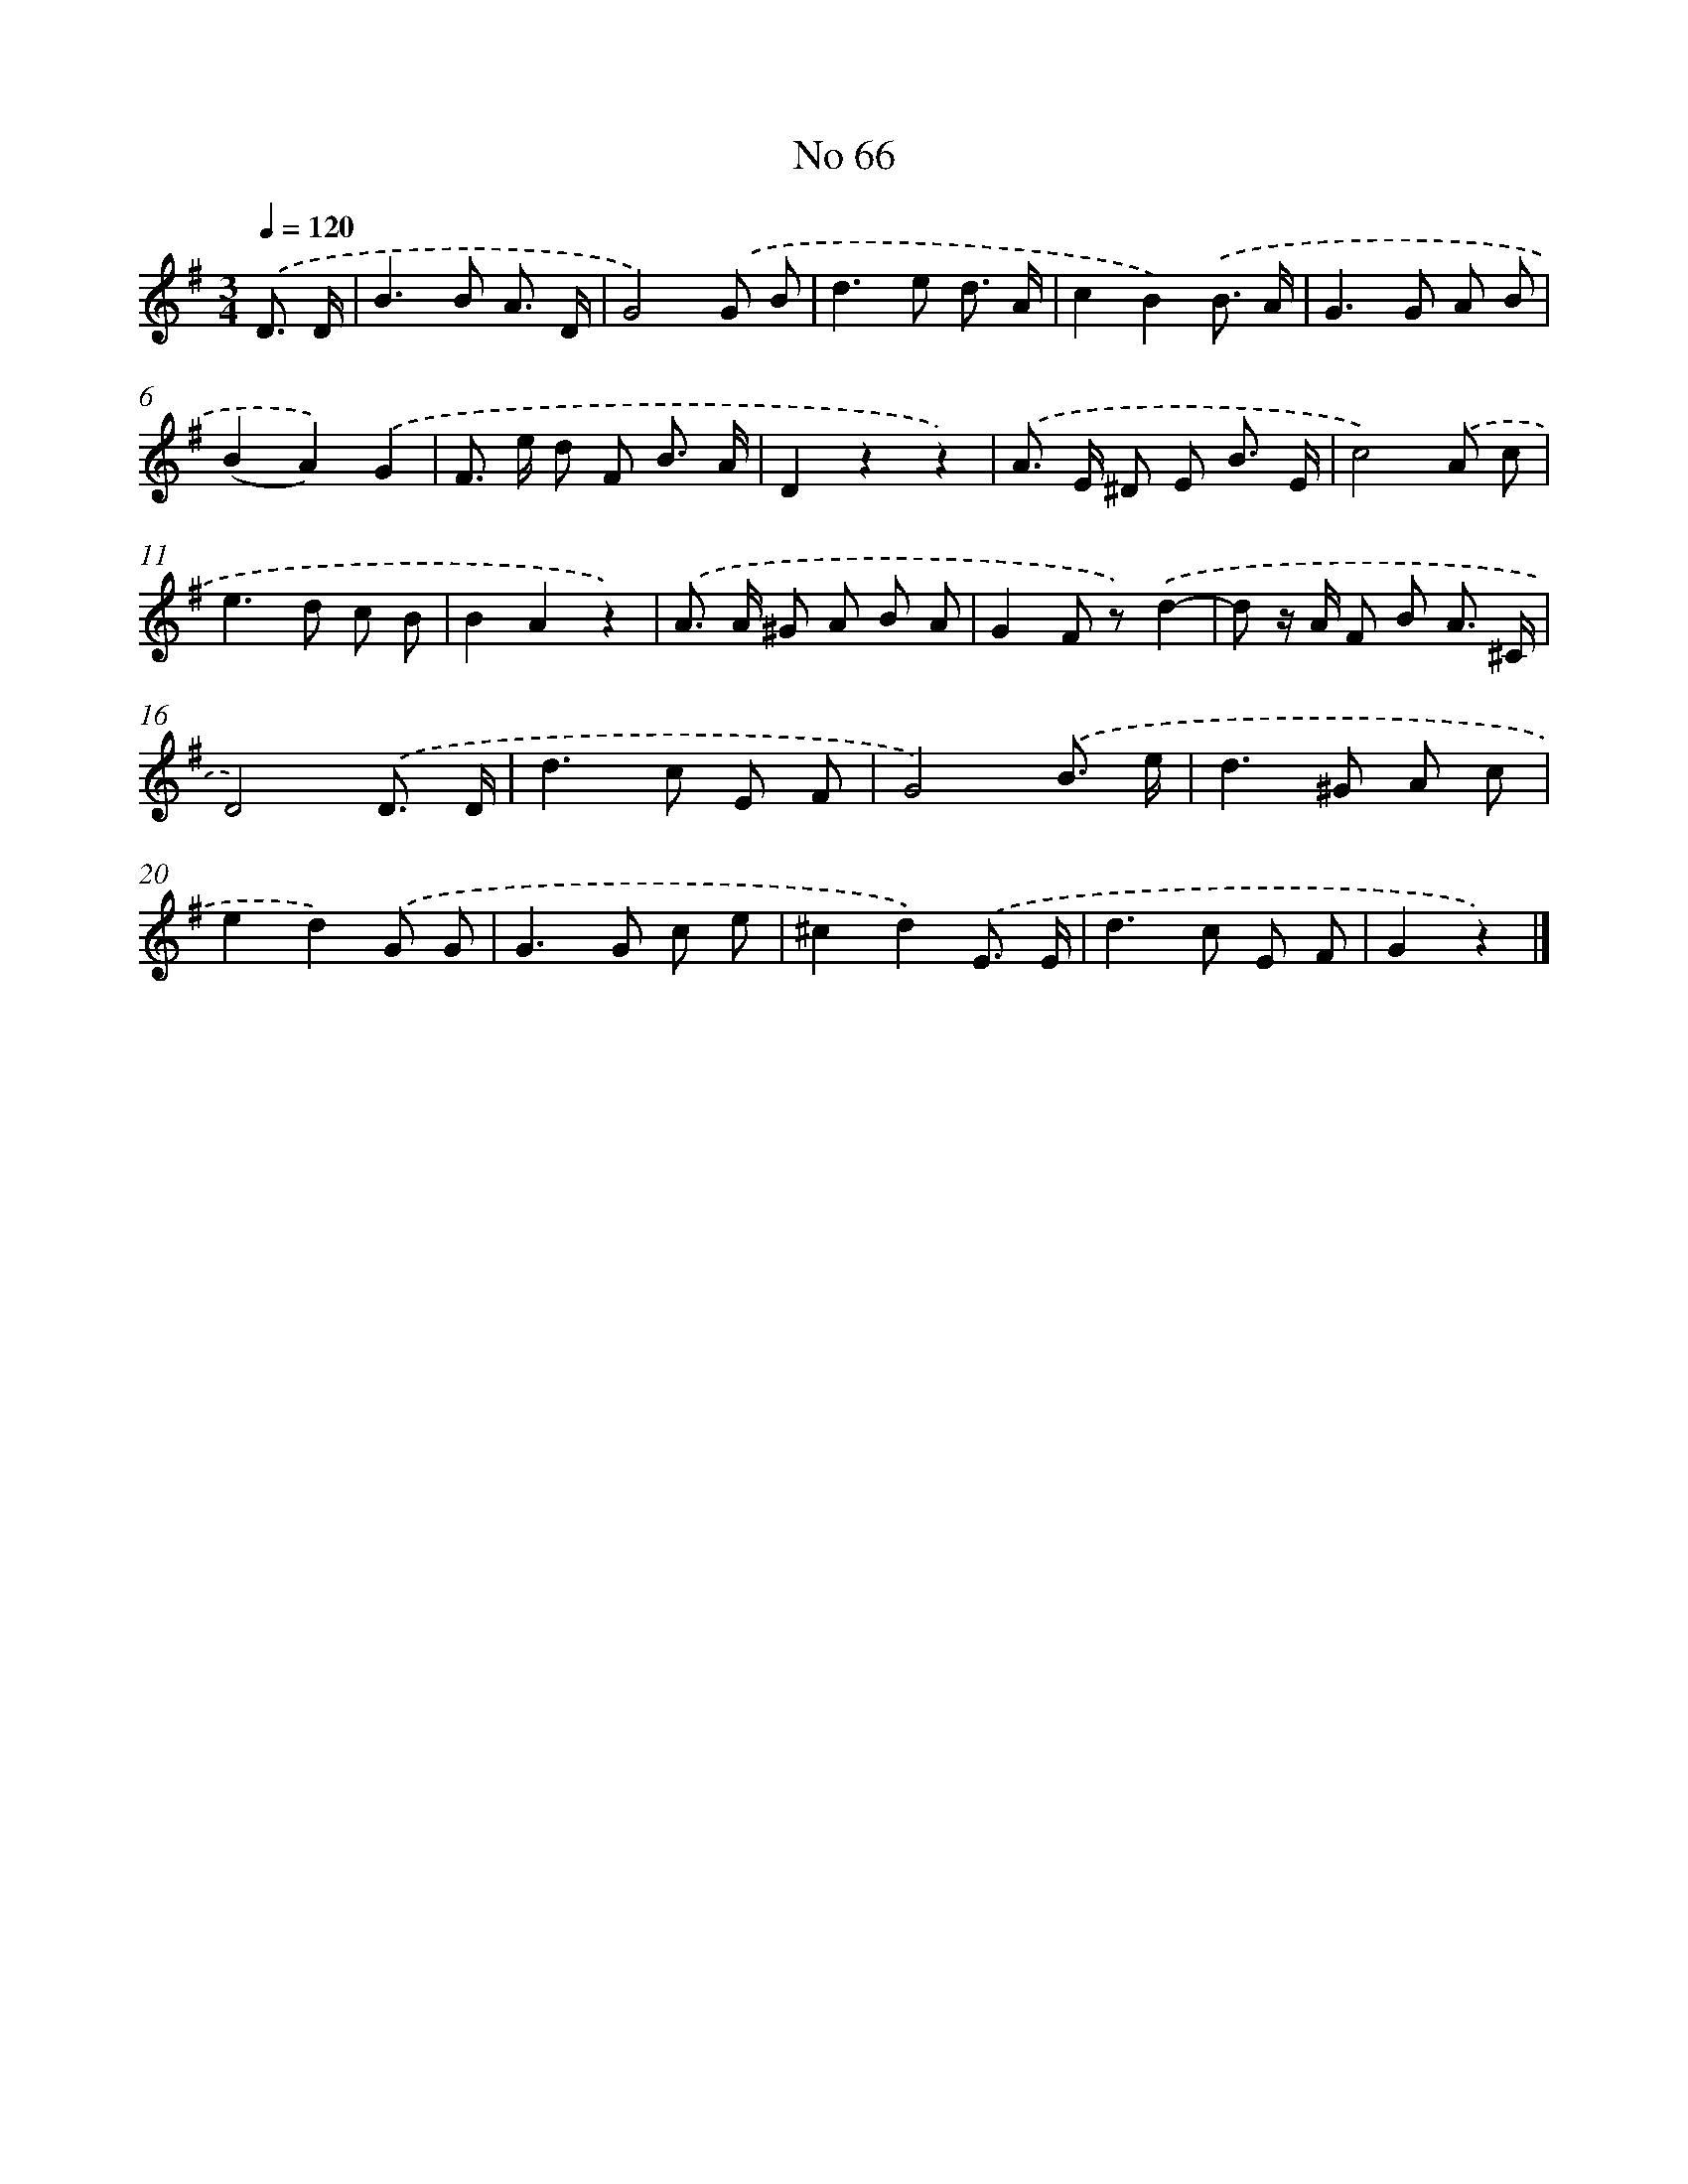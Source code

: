 X: 6427
T: No 66
%%abc-version 2.0
%%abcx-abcm2ps-target-version 5.9.1 (29 Sep 2008)
%%abc-creator hum2abc beta
%%abcx-conversion-date 2018/11/01 14:36:28
%%humdrum-veritas 2586790302
%%humdrum-veritas-data 3013951617
%%continueall 1
%%barnumbers 0
L: 1/8
M: 3/4
Q: 1/4=120
K: G clef=treble
.('D3/ D/ [I:setbarnb 1]|
B2>B2 A3/ D/ |
G4).('G B |
d2>e2 d3/ A/ |
c2B2).('B3/ A/ |
G2>G2 A B |
(B2A2)).('G2 |
F> e d F B3/ A/ |
D2z2z2) |
.('A> E ^D E B3/ E/ |
c4).('A c |
e2>d2 c B |
B2A2z2) |
.('A> A ^G A B A |
G2F z).('d2- |
d z/ A/ F B A3/ ^C/ |
D4).('D3/ D/ |
d2>c2 E F |
G4).('B3/ e/ |
d2>^G2 A c |
e2d2).('G G |
G2>G2 c e |
^c2d2).('E3/ E/ |
d2>c2 E F |
G2z2) |]

